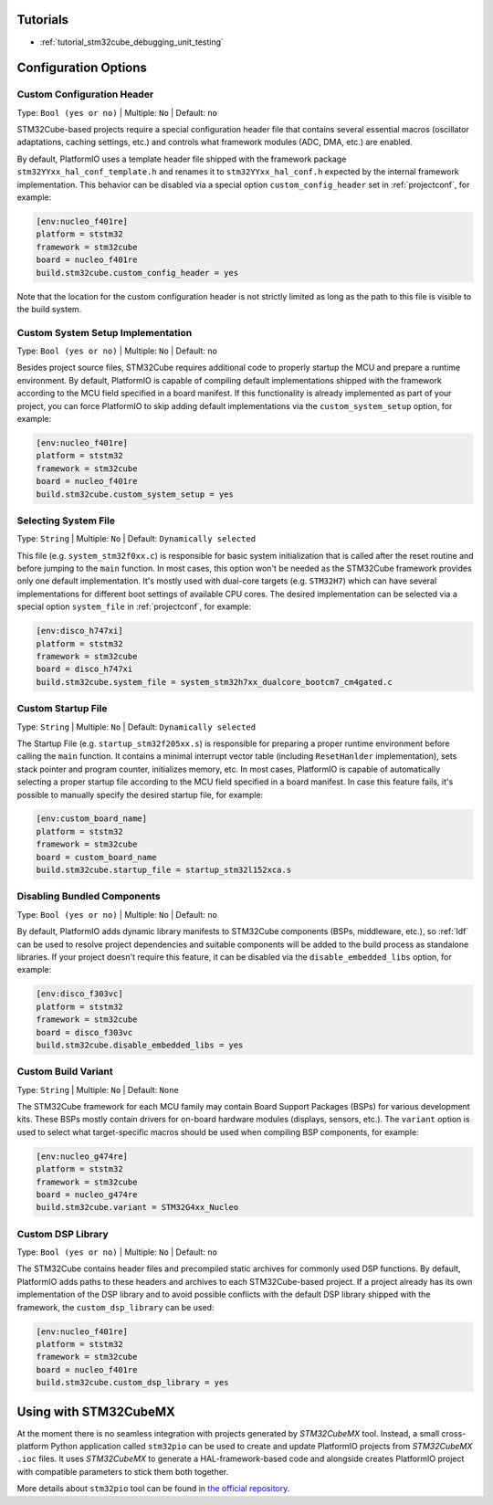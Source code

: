 ..  Copyright (c) 2014-present PlatformIO <contact@platformio.org>
    Licensed under the Apache License, Version 2.0 (the "License");
    you may not use this file except in compliance with the License.
    You may obtain a copy of the License at
       http://www.apache.org/licenses/LICENSE-2.0
    Unless required by applicable law or agreed to in writing, software
    distributed under the License is distributed on an "AS IS" BASIS,
    WITHOUT WARRANTIES OR CONDITIONS OF ANY KIND, either express or implied.
    See the License for the specific language governing permissions and
    limitations under the License.

Tutorials
---------

* :ref:`tutorial_stm32cube_debugging_unit_testing`


Configuration Options
---------------------

Custom Configuration Header
~~~~~~~~~~~~~~~~~~~~~~~~~~~

Type: ``Bool (yes or no)`` | Multiple: ``No`` | Default: ``no``

STM32Cube-based projects require a special configuration header file that contains
several essential macros (oscillator adaptations, caching settings, etc.) and controls
what framework modules (ADC, DMA, etc.) are enabled.

By default, PlatformIO uses a template header file shipped with the framework package
``stm32YYxx_hal_conf_template.h`` and renames it to ``stm32YYxx_hal_conf.h`` expected by
the internal framework implementation. This behavior can be disabled via a special
option ``custom_config_header`` set in :ref:`projectconf`, for example:

.. code-block:: ini

    [env:nucleo_f401re]
    platform = ststm32
    framework = stm32cube
    board = nucleo_f401re
    build.stm32cube.custom_config_header = yes

Note that the location for the custom configuration header is not strictly limited as
long as the path to this file is visible to the build system.

Custom System Setup Implementation
~~~~~~~~~~~~~~~~~~~~~~~~~~~~~~~~~~

Type: ``Bool (yes or no)`` | Multiple: ``No`` | Default: ``no``

Besides project source files, STM32Cube requires additional code to properly startup
the MCU and prepare a runtime environment. By default, PlatformIO is capable of compiling
default implementations shipped with the framework according to the MCU field specified
in a board manifest. If this functionality is already implemented as part of your project,
you can force PlatformIO to skip adding default implementations via the ``custom_system_setup``
option, for example:

.. code-block:: ini

    [env:nucleo_f401re]
    platform = ststm32
    framework = stm32cube
    board = nucleo_f401re
    build.stm32cube.custom_system_setup = yes


Selecting System File
~~~~~~~~~~~~~~~~~~~~~

Type: ``String`` | Multiple: ``No`` | Default: ``Dynamically selected``

This file (e.g. ``system_stm32f0xx.c``) is responsible for basic system initialization
that is called after the reset routine and before jumping to the ``main`` function.
In most cases, this option won't be needed as the STM32Cube framework provides
only one default implementation. It's mostly used with dual-core targets (e.g. ``STM32H7``)
which can have several implementations for different boot settings of available CPU cores.
The desired implementation can be selected via a special option ``system_file``
in :ref:`projectconf`, for example:

.. code-block:: ini

    [env:disco_h747xi]
    platform = ststm32
    framework = stm32cube
    board = disco_h747xi
    build.stm32cube.system_file = system_stm32h7xx_dualcore_bootcm7_cm4gated.c


Custom Startup File
~~~~~~~~~~~~~~~~~~~

Type: ``String`` | Multiple: ``No`` | Default: ``Dynamically selected``

The Startup File (e.g. ``startup_stm32f205xx.s``) is responsible for preparing a proper
runtime environment before calling the ``main`` function. It contains a minimal
interrupt vector table (including ``ResetHanlder`` implementation), sets stack pointer
and program counter, initializes memory, etc. In most cases, PlatformIO is capable of
automatically selecting a proper startup file according to the MCU field specified in a
board manifest. In case this feature fails, it's possible to manually specify the desired
startup file, for example:

.. code-block:: ini

    [env:custom_board_name]
    platform = ststm32
    framework = stm32cube
    board = custom_board_name
    build.stm32cube.startup_file = startup_stm32l152xca.s


Disabling Bundled Components
~~~~~~~~~~~~~~~~~~~~~~~~~~~~

Type: ``Bool (yes or no)`` | Multiple: ``No`` | Default: ``no``

By default, PlatformIO adds dynamic library manifests to STM32Cube components (BSPs,
middleware, etc.), so :ref:`ldf` can be used to resolve project dependencies and
suitable components will be added to the build process as standalone libraries.
If your project doesn't require this feature, it can be disabled via the
``disable_embedded_libs`` option, for example:

.. code-block:: ini

    [env:disco_f303vc]
    platform = ststm32
    framework = stm32cube
    board = disco_f303vc
    build.stm32cube.disable_embedded_libs = yes


Custom Build Variant
~~~~~~~~~~~~~~~~~~~~

Type: ``String`` | Multiple: ``No`` | Default: ``None``

The STM32Cube framework for each MCU family may contain Board Support Packages (BSPs)
for various development kits. These BSPs mostly contain drivers for on-board hardware
modules (displays, sensors, etc.). The ``variant`` option is used to select what
target-specific macros should be used when compiling BSP components, for example:

.. code-block:: ini

    [env:nucleo_g474re]
    platform = ststm32
    framework = stm32cube
    board = nucleo_g474re
    build.stm32cube.variant = STM32G4xx_Nucleo

Custom DSP Library
~~~~~~~~~~~~~~~~~~

Type: ``Bool (yes or no)`` | Multiple: ``No`` | Default: ``no``

The STM32Cube contains header files and precompiled static archives for commonly used
DSP functions. By default, PlatformIO adds paths to these headers and archives to each
STM32Cube-based project. If a project already has its own implementation of the DSP
library and to avoid possible conflicts with the default DSP library shipped with the
framework, the ``custom_dsp_library`` can be used:

.. code-block:: ini

    [env:nucleo_f401re]
    platform = ststm32
    framework = stm32cube
    board = nucleo_f401re
    build.stm32cube.custom_dsp_library = yes

Using with STM32CubeMX
----------------------

At the moment there is no seamless integration with projects generated by *STM32CubeMX*
tool. Instead, a small cross-platform Python application called ``stm32pio``
can be used to create and update PlatformIO projects from *STM32CubeMX* ``.ioc`` files.
It uses *STM32CubeMX* to generate a HAL-framework-based code and alongside creates
PlatformIO project with compatible parameters to stick them both together.

More details about ``stm32pio`` tool can be found in `the official repository <https://github.com/ussserrr/stm32pio>`_. 

